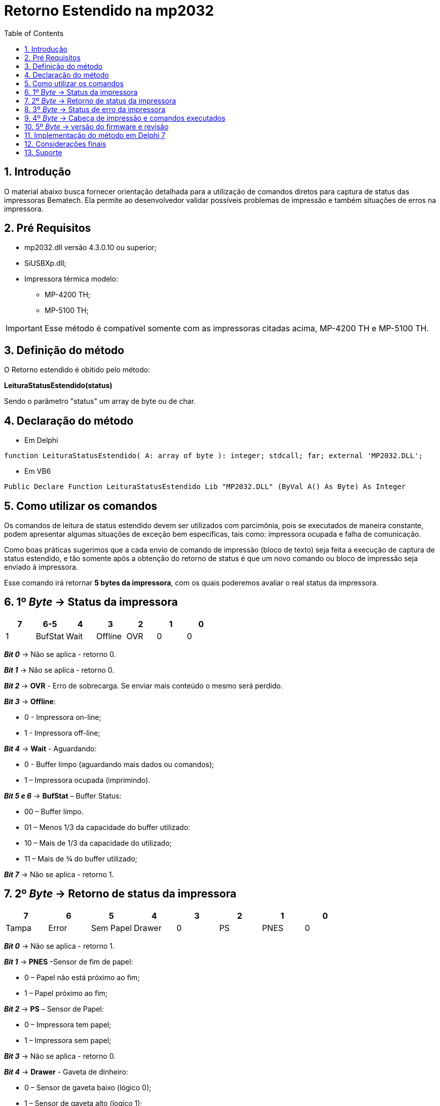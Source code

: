 
= Retorno Estendido na mp2032
:doctype: book
:encoding: utf-8
:lang: pt_br
:toc: left
:numbered:
:source-highlighter: coderay
:coderay-linenums-mode: inline

== Introdução
O material abaixo busca fornecer orientação detalhada para a utilização de comandos diretos para captura de status das impressoras Bematech. Ela permite ao desenvolvedor validar possíveis problemas de impressão e também situações de erros na impressora.

== Pré Requisitos
* mp2032.dll versão 4.3.0.10 ou superior;
* SiUSBXp.dll;
* Impressora térmica modelo:
** MP-4200 TH;
** MP-5100 TH;

[IMPORTANT]
==============
Esse método é compatível somente com as impressoras citadas acima,  MP-4200 TH e MP-5100 TH.

==============

== Definição do método

O Retorno estendido é obitido pelo método:

*LeituraStatusEstendido(status)*

Sendo o parâmetro "status" um array de byte ou de char.

== Declaração do método

- Em Delphi
[source,delphi]
----
function LeituraStatusEstendido( A: array of byte ): integer; stdcall; far; external 'MP2032.DLL';
----

- Em VB6
[source,visual basic]
----
Public Declare Function LeituraStatusEstendido Lib "MP2032.DLL" (ByVal A() As Byte) As Integer
----

== Como utilizar os comandos

Os comandos de leitura de status estendido devem ser utilizados com parcimônia, pois se executados de maneira constante, podem apresentar algumas situações de exceção bem específicas, tais como: impressora ocupada e falha de comunicação.

Como boas práticas sugerimos que a cada envio de comando de impressão (bloco de texto) seja feita a execução de captura de status estendido, e tão somente após a obtenção do retorno de status é que um novo comando ou bloco de impressão seja enviado à impressora.

Esse comando irá retornar *5 bytes da impressora*, com os quais poderemos avaliar o real status da impressora.

== 1º _Byte_ -> Status da impressora

[options="header",cols="^1,^1,^1,^1,^1,^1,^1"]
|====================
|7 |6-5 |4|3 | 2 | 1 | 0 
|1 | BufStat | Wait | Offline | OVR | 0  | 0
|====================

[blue]*_Bit 0_* -> Não se aplica - retorno 0.

[blue]*_Bit 1_* -> Não se aplica - retorno 0.

[blue]*_Bit 2_* -> *OVR* - Erro de sobrecarga. Se enviar mais conteúdo o mesmo será perdido.

[blue]*_Bit 3_* -> *Offline*:

- 0 - Impressora on-line;
- 1 - Impressora off-line;

[blue]*_Bit 4_* -> *Wait* - Aguardando:

- 0 - Buffer limpo (aguardando mais dados ou comandos);
- 1 – Impressora ocupada (imprimindo).

[blue]*_Bit 5 e 6_* -> *BufStat* – Buffer Status:

- 00 – Buffer limpo.
- 01 – Menos 1/3 da capacidade do buffer utilizado:
- 10 – Mais de 1/3 da capacidade do utilizado;
- 11 – Mais de ¾ do buffer utilizado;

[blue]*_Bit 7_* -> Não se aplica - retorno 1.

== 2º _Byte_ -> Retorno de status da impressora

[options="header",cols="^1,^1,^1,^1,^1,^1,^1,^1"]
|====================
|7 |6 | 5 |4| 3 | 2 | 1 | 0 
|Tampa | Error | Sem Papel | Drawer | 0 | PS  | PNES | 0
|====================

[blue]*_Bit 0_* -> Não se aplica - retorno 1.

[blue]*_Bit 1_* -> *PNES* –Sensor de fim de papel:

- 0 – Papel não está próximo ao fim;
- 1 – Papel próximo ao fim;

[blue]*_Bit 2_* -> *PS* – Sensor de Papel:

- 0 – Impressora tem papel;
- 1 – Impressora sem papel;

[blue]*_Bit 3_* -> Não se aplica - retorno 0.

[blue]*_Bit 4_* -> *Drawer* - Gaveta de dinheiro:

- 0 – Sensor de gaveta baixo (lógico 0);
- 1 – Sensor de gaveta alto (logico 1);

[blue]*_Bit 5_* -> *Sem Papel*:

- 0 – Impressora tem papel
- 1 – Impressora sem papel

[blue]*_Bit 6_* -> *Error* - Erro:

- 0 – Sem erros reportados pela impressora.
- 1 – Existe um erro reportado pela impressora.

[blue]*_Bit 7_* -> *Tampa*:

- 0 – Tampa aberta.
- 1 – Tampa fechada.

== 3º _Byte_ -> Status de erro da impressora

[options="header",cols="^1,^1,^1,^1,^1,^1,^1,^1"]
|====================
|7 |6 | 5 |4| 3 | 2 | 1 | 0 
|1 | RE | NRE | 1 | CE | CA  | 0 | 0
|====================

[blue]*_Bit 0_* -> Não se aplica - retorno 0.

[blue]*_Bit 1_* -> Não se aplica - retorno 0.

[blue]*_Bit 2_* -> *CA* - Guilhotina ausente

- 0 – Guilhotina presente
- 1 – Guilhotina ausente

[blue]*_Bit 3_* -> *CE* - Erro guilhotina

- 0 – Sem erro reportado na guilhotina
- 1 – Erro encontrado na guilhotina

[blue]*_Bit 4_* -> Não se aplica - retorno 1.

[blue]*_Bit 5_* -> *NRE* – Erro não recuperável

0 – Condição NRE não detectado
1 – Condição NRE detectada

[blue]*_Bit 6_* -> *RE* – Erro recuperável

- 0 – Condição RE não encontrada
- 1 – Condição RE encontrada

[blue]*_Bit 7_* -> Não se aplica - retorno 1.

== 4º _Byte_ -> Cabeça de impressão e comandos executados


[options="header",cols="^1,^1,^1,^1,^1,^1,^1,^1"]
|====================
|7 |6 | 5 |4| 3 | 2 | 1 | 0 
|1 | CMD | 0 | 1 | 0 | HOH  | 0 | 1
|====================

[blue]*_Bit 0_* -> Não se aplica - retorno 1.

[blue]*_Bit 1_* -> Não se aplica - retorno 0.

[blue]*_Bit 2_* -> *HOH* - Head Overheat (Aquecimento cabeça de impressão)

- 0 – Cabeça de impressão com temperatura normal
- 1 – Cabeça de impressão sobreaquecida

[blue]*_Bit 3_* -> Não se aplica - retorno 0.

[blue]*_Bit 4_* -> Não se aplica - retorno 1.

[blue]*_Bit 5_* -> Não se aplica - retorno 0.

[blue]*_Bit 6_* -> *CMD* – Conjunto de comandos atual
- 0 – ESC/Bema
- 1 – ESC/Pos

== 5º _Byte_ -> versão do firmware e revisão

[options="header",cols="^1,^1,^1"]
|====================
|7 |6-4 | 3-0 
|0 | Versão Firmware | Revisão Firmware
|====================

[blue]*_Bit 0 a 3_* -> Revisão Firmware.

[blue]*_Bit 5_* -> Não se aplica - retorno 0.

[blue]*_Bit 4 a 6_* -> Versão Firmware.

== Implementação do método em Delphi 7

Segue um exemplo de implementação utilizando o Delphi 7, apresentando todos os valores em uma tela.

.Componentes Utilizados
[width="100%",options="header"]
|====================
|Componente| Nome  
| _Form_      | FormRetornoEstendido
|_Button_   | Usado para voltar ao _Form_ principal.
|_Edit_   | Usados para apresentar o valor de cada bit, com 8 componentes _Edit_ pra cada byte.
|_Memo_ | Descrição de cada bit de retorno do byte.
|====================

.Código de implementação

[source, ]
----
procedure TFormRetornoEstendido.FormCreate(Sender: TObject); //<1>
var
buffer: array of byte; //<2>
h1,h2,h3,h4,h5 : PAnsiChar;
h1x,h2x,h3x,h4x,h5x : PAnsiChar;
b1,b2,b3,b4,b5 : string;
c10, c11, c12, c13, c14, c15, c16, c17,
c20, c21, c22, c23, c24, c25, c26, c27,
c30, c31, c32, c33, c34, c35, c36, c37,
c40, c41, c42, c43, c44, c45, c46, c47,
c50, c51, c52, c53, c54, c55, c56, c57 : string;
i_retorno : integer;

begin

try
SetLength(buffer, 20); //<3>
begin
    i_retorno:=LeituraStatusEstendido(buffer);

    // Converte o retorno de cada byte para Hexa, com alocação de 20 caracteres
    h1 := PChar(IntToHex(buffer[0],20));
    h2 := PChar(IntToHex(buffer[1],20));
    h3 := PChar(IntToHex(buffer[2],20));
    h4 := PChar(IntToHex(buffer[3],20));
    h5 := PChar(IntToHex(buffer[4],20));

    // pega somente os últimos 2 digitos dos 20 retornados de cada byte
    h1x := PChar(Copy(h1,18,2));
    h2x := PChar(Copy(h2,18,2));
    h3x := PChar(Copy(h3,18,2));
    h4x := PChar(Copy(h4,18,2));
    h5x := PChar(Copy(h5,18,2));

    // Converte os dois digitos Hexa para Binários com 8 digitos
    b1 := HexToBin(h1x);
    b2 := HexToBin(h2x);
    b3 := HexToBin(h3x);
    b4 := HexToBin(h4x);
    b5 := HexToBin(h5x);


    // Separa bit a bit e mostra em tela //<4>

    // 1º Byte
    c10 := Copy(b1,0,1);
    Edit1.Text := c10;
    c11 := Copy(b1,1,1);
    Edit2.Text := c11;
    c12 := Copy(b1,2,1);
    Edit3.Text := c12;
    c13 := Copy(b1,3,1);
    Edit4.Text := c13;
    c14 := Copy(b1,4,1);
    Edit5.Text := c14;
    c15 := Copy(b1,5,1);
    Edit6.Text := c15;
    c16 := Copy(b1,6,1);
    Edit7.Text := c16;
    c17 := Copy(b1,7,1);
    Edit39.Text := c17;

    // 2º Byte
    c20 := Copy(b2,0,1);
    Edit8.Text := c20;
    c21 := Copy(b2,1,1);
    Edit9.Text := c21;
    c22 := Copy(b2,2,1);
    Edit10.Text := c22;
    c23 := Copy(b2,3,1);
    Edit11.Text := c23;
    c24 := Copy(b2,4,1);
    Edit12.Text := c24;
    c25 := Copy(b2,5,1);
    Edit13.Text := c25;
    c26 := Copy(b2,6,1);
    Edit14.Text := c26;
    c27 := Copy(b2,7,1);
    Edit40.Text := c27;

    // 3º Byte
    c30 := Copy(b3,0,1);
    Edit15.Text := c30;
    c31 := Copy(b3,1,1);
    Edit16.Text := c31;
    c32 := Copy(b3,2,1);
    Edit17.Text := c32;
    c33 := Copy(b3,3,1);
    Edit18.Text := c33;
    c34 := Copy(b3,4,1);
    Edit19.Text := c34;
    c35 := Copy(b3,5,1);
    Edit20.Text := c35;
    c36 := Copy(b3,6,1);
    Edit21.Text := c36;
    c37 := Copy(b3,7,1);
    Edit41.Text := c37;

    // 4º Byte
    c40 := Copy(b4,0,1);
    Edit22.Text := c40;
    c41 := Copy(b4,1,1);
    Edit23.Text := c41;
    c42 := Copy(b4,2,1);
    Edit24.Text := c42;
    c43 := Copy(b4,3,1);
    Edit25.Text := c43;
    c44 := Copy(b4,4,1);
    Edit26.Text := c44;
    c45 := Copy(b4,5,1);
    Edit27.Text := c45;
    c46 := Copy(b4,6,1);
    Edit28.Text := c46;
    c47 := Copy(b3,7,1);
    Edit42.Text := c47;

    // 5º Byte
    c50 := Copy(b5,0,1);
    Edit29.Text := c50;
    c51 := Copy(b5,1,1);
    Edit30.Text := c51;
    c52 := Copy(b5,2,1);
    Edit31.Text := c52;
    c53 := Copy(b5,3,1);
    Edit32.Text := c53;
    c54 := Copy(b5,4,1);
    Edit33.Text := c54;
    c55 := Copy(b5,5,1);
    Edit34.Text := c55;
    c56 := Copy(b5,6,1);
    Edit35.Text := c56;
    c57 := Copy(b3,7,1);
    Edit38.Text := c57;
end
except
begin
  ShowMessage('Erro ao obter o status estendido...');
end;
end;
end;
///////////////////////////////////////////////////////////////////
// Função para converter Hexa para Binario //<4> ////////////////////////
///////////////////////////////////////////////////////////////////
function TFormRetornoEstendido.HexToBin(Hexadecimal: string): string;
const
  BCD: array [0..15] of string =
    ('0000', '0001', '0010', '0011', '0100', '0101', '0110', '0111',
    '1000', '1001', '1010', '1011', '1100', '1101', '1110', '1111');
var
  I : integer;
begin
  for I := Length(Hexadecimal) downto 1 do
    Result := BCD[StrToInt('$' + Hexadecimal[i])] + Result;
end;
///////////////////////////////////////////////////////////////////
----

<1> Neste exemplo o _Form_ apresenta os valores no evento _OnCreate_.
<2> O parâmetro do método deve ser declarado como _array of byte_.
<3> É necessário alocar espaço de memória para o _array_ de _byte_, então foi aplicado um _SetLength_.
<4> Os valores estão sendo mostrados no _Form_ separando cada bit e trazendo a definição de cada um.


== Considerações finais

Este exemplo dado em Delphi serve para entendimento da implementação, com asa conversões necessárias para se obter o resultado correto. 
Se ocorrerem problemas ao interpretar algum dos parâmetros, com valores que não condizem com o real, não é descartado a hipótese de problemas com o equipamento.

== Suporte

Nossos canais de suporte ao desenvolvedor 

====
*0800-644-7277* - exclusivo aos Desenvolvedores

*Chat Online no Portal de Desenvolvedores* - http://bematechpartners.com.br/

*E-mail*: suporte@bematech.com.br
